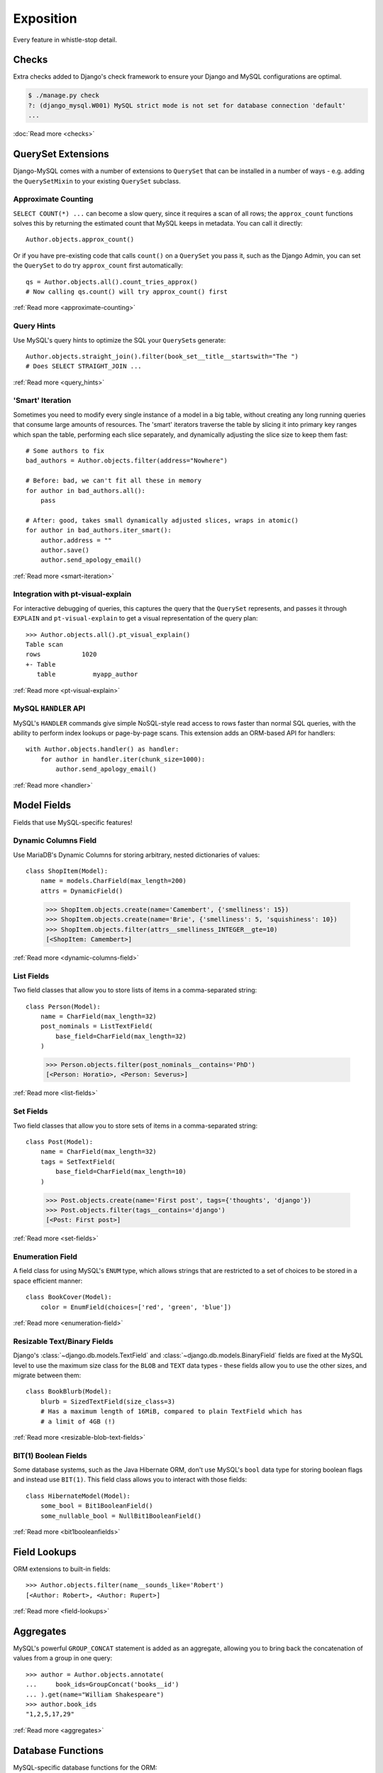 Exposition
==========

Every feature in whistle-stop detail.

------
Checks
------

Extra checks added to Django's check framework to ensure your Django and MySQL
configurations are optimal.

.. code-block:: console

    $ ./manage.py check
    ?: (django_mysql.W001) MySQL strict mode is not set for database connection 'default'
    ...

:doc:`Read more <checks>`

-------------------
QuerySet Extensions
-------------------

Django-MySQL comes with a number of extensions to ``QuerySet`` that can be
installed in a number of ways - e.g. adding the ``QuerySetMixin`` to your
existing ``QuerySet`` subclass.


Approximate Counting
--------------------

``SELECT COUNT(*) ...`` can become a slow query, since it requires a scan of
all rows; the ``approx_count`` functions solves this by returning the estimated
count that MySQL keeps in metadata. You can call it directly::

    Author.objects.approx_count()

Or if you have pre-existing code that calls ``count()`` on a ``QuerySet`` you
pass it, such as the Django Admin, you can set the ``QuerySet`` to do try
``approx_count`` first automatically::

    qs = Author.objects.all().count_tries_approx()
    # Now calling qs.count() will try approx_count() first

:ref:`Read more <approximate-counting>`


Query Hints
-----------

Use MySQL's query hints to optimize the SQL your ``QuerySet``\s generate::

    Author.objects.straight_join().filter(book_set__title__startswith="The ")
    # Does SELECT STRAIGHT_JOIN ...

:ref:`Read more <query_hints>`

'Smart' Iteration
-----------------

Sometimes you need to modify every single instance of a model in a big table,
without creating any long running queries that consume large amounts of
resources. The 'smart' iterators traverse the table by slicing it into primary
key ranges which span the table, performing each slice separately, and
dynamically adjusting the slice size to keep them fast::

    # Some authors to fix
    bad_authors = Author.objects.filter(address="Nowhere")

    # Before: bad, we can't fit all these in memory
    for author in bad_authors.all():
        pass

    # After: good, takes small dynamically adjusted slices, wraps in atomic()
    for author in bad_authors.iter_smart():
        author.address = ""
        author.save()
        author.send_apology_email()

:ref:`Read more <smart-iteration>`


Integration with pt-visual-explain
----------------------------------

For interactive debugging of queries, this captures the query that the
``QuerySet`` represents, and passes it through ``EXPLAIN`` and
``pt-visual-explain`` to get a visual representation of the query plan::

    >>> Author.objects.all().pt_visual_explain()
    Table scan
    rows           1020
    +- Table
       table          myapp_author

:ref:`Read more <pt-visual-explain>`


MySQL ``HANDLER`` API
---------------------

MySQL's ``HANDLER`` commands give simple NoSQL-style read access to rows faster
than normal SQL queries, with the ability to perform index lookups or
page-by-page scans. This extension adds an ORM-based API for handlers::

    with Author.objects.handler() as handler:
        for author in handler.iter(chunk_size=1000):
            author.send_apology_email()

:ref:`Read more <handler>`


------------
Model Fields
------------

Fields that use MySQL-specific features!

Dynamic Columns Field
---------------------

Use MariaDB's Dynamic Columns for storing arbitrary, nested dictionaries of
values::

    class ShopItem(Model):
        name = models.CharField(max_length=200)
        attrs = DynamicField()

..

    >>> ShopItem.objects.create(name='Camembert', {'smelliness': 15})
    >>> ShopItem.objects.create(name='Brie', {'smelliness': 5, 'squishiness': 10})
    >>> ShopItem.objects.filter(attrs__smelliness_INTEGER__gte=10)
    [<ShopItem: Camembert>]

:ref:`Read more <dynamic-columns-field>`

List Fields
-----------

Two field classes that allow you to store lists of items in a comma-separated
string::

    class Person(Model):
        name = CharField(max_length=32)
        post_nominals = ListTextField(
            base_field=CharField(max_length=32)
        )

..

    >>> Person.objects.filter(post_nominals__contains='PhD')
    [<Person: Horatio>, <Person: Severus>]

:ref:`Read more <list-fields>`


Set Fields
----------

Two field classes that allow you to store sets of items in a comma-separated
string::

    class Post(Model):
        name = CharField(max_length=32)
        tags = SetTextField(
            base_field=CharField(max_length=10)
        )

..

    >>> Post.objects.create(name='First post', tags={'thoughts', 'django'})
    >>> Post.objects.filter(tags__contains='django')
    [<Post: First post>]

:ref:`Read more <set-fields>`

Enumeration Field
-----------------

A field class for using MySQL's ``ENUM`` type, which allows strings that are
restricted to a set of choices to be stored in a space efficient manner::

    class BookCover(Model):
        color = EnumField(choices=['red', 'green', 'blue'])

:ref:`Read more <enumeration-field>`


Resizable Text/Binary Fields
----------------------------

Django's :class:`~django.db.models.TextField` and
:class:`~django.db.models.BinaryField` fields are fixed at the MySQL level to
use the maximum size class for the ``BLOB`` and ``TEXT`` data types - these
fields allow you to use the other sizes, and migrate between them::

    class BookBlurb(Model):
        blurb = SizedTextField(size_class=3)
        # Has a maximum length of 16MiB, compared to plain TextField which has
        # a limit of 4GB (!)

:ref:`Read more <resizable-blob-text-fields>`


BIT(1) Boolean Fields
---------------------

Some database systems, such as the Java Hibernate ORM, don't use MySQL's
``bool`` data type for storing boolean flags and instead use ``BIT(1)``. This
field class allows you to interact with those fields::

    class HibernateModel(Model):
        some_bool = Bit1BooleanField()
        some_nullable_bool = NullBit1BooleanField()

:ref:`Read more <bit1booleanfields>`

-------------
Field Lookups
-------------

ORM extensions to built-in fields::

    >>> Author.objects.filter(name__sounds_like='Robert')
    [<Author: Robert>, <Author: Rupert>]

:ref:`Read more <field-lookups>`


----------
Aggregates
----------

MySQL's powerful ``GROUP_CONCAT`` statement is added as an aggregate, allowing
you to bring back the concatenation of values from a group in one query::

    >>> author = Author.objects.annotate(
    ...     book_ids=GroupConcat('books__id')
    ... ).get(name="William Shakespeare")
    >>> author.book_ids
    "1,2,5,17,29"

:ref:`Read more <aggregates>`


------------------
Database Functions
------------------

MySQL-specific database functions for the ORM::

    >>> Author.objects.annotate(
    ...     full_name=ConcatWS('first_name', 'last_name', separator=' ')
    ... ).first().full_name
    "Charles Dickens"

:ref:`Read more <database_functions>`


--------------------
Migration Operations
--------------------

MySQL-specific operations for django migrations::

    from django.db import migrations
    from django_mysql.operations import InstallPlugin


    class Migration(migrations.Migration):
        dependencies = []

        operations = [
            InstallPlugin("metadata_lock_info", "metadata_lock_info.so")
        ]

:ref:`Read more <migration_operations>`

-----
Cache
-----

An efficient backend for Django's cache framework using MySQL features::

    cache.set("my_key", "my_value")  # Uses only one query
    cache.get_many(["key1", "key2"])  # Only one query to do this too!
    cache.set("another_key", some_big_value)  # Compressed above 5kb by default

:ref:`Read more <cache>`


-----
Locks
-----

Use MySQL as a locking server for arbitrarily named locks::

    with Lock("ExternalAPI", timeout=10.0):
        do_some_external_api_stuff()

:ref:`Read more <locks>`


------
Status
------

Easy access to global or session status variables::

    if global_status.get('Threads_running') > 100:
        raise BorkError("Server too busy right now, come back later")

:ref:`Read more <status>`


-------------------
Management Commands
-------------------

Easy inclusion of your database parameters from settings in commandline tools::

.. code-block:: console

    $ mysqldump $(python manage.py dbparams) > dump.sql

:ref:`Read more <management_commands>`


---------
Utilities
---------

Fingerprint queries quickly with the ``pt-fingerprint`` wrapper::

    >>> pt_fingerprint("SELECT * FROM myapp_author WHERE id = 5")
    "select * from myapp_author where id = 5"

:ref:`Read more <utilities>`


--------------
Test Utilities
--------------

Set some MySQL server variables on a test case for every method or just a
specific one::

    class MyTests(TestCase):

        @override_mysql_variables(SQL_MODE="ANSI")
        def test_it_works_in_ansi_mode(self):
            self.run_it()

:ref:`Read more <test_utilities>`


--------------
Monkey Patches
--------------

You can test to see if you are running MariaDB from the
``djagno.db.connection`` object::

    >>> from django.db import connections
    >>> connections['default'].is_mariadb
    False

:ref:`Read more <monkey_patches>`

